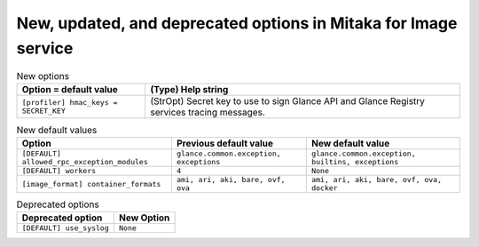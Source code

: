New, updated, and deprecated options in Mitaka for Image service
~~~~~~~~~~~~~~~~~~~~~~~~~~~~~~~~~~~~~~~~~~~~~~~~~~~~~~~~~~~~~~~~

..
  Warning: Do not edit this file. It is automatically generated and your
  changes will be overwritten. The tool to do so lives in the
  openstack-doc-tools repository.

.. list-table:: New options
   :header-rows: 1
   :class: config-ref-table

   * - Option = default value
     - (Type) Help string
   * - ``[profiler] hmac_keys = SECRET_KEY``
     - (StrOpt) Secret key to use to sign Glance API and Glance Registry services tracing messages.

.. list-table:: New default values
   :header-rows: 1
   :class: config-ref-table

   * - Option
     - Previous default value
     - New default value
   * - ``[DEFAULT] allowed_rpc_exception_modules``
     - ``glance.common.exception, exceptions``
     - ``glance.common.exception, builtins, exceptions``
   * - ``[DEFAULT] workers``
     - ``4``
     - ``None``
   * - ``[image_format] container_formats``
     - ``ami, ari, aki, bare, ovf, ova``
     - ``ami, ari, aki, bare, ovf, ova, docker``

.. list-table:: Deprecated options
   :header-rows: 1
   :class: config-ref-table

   * - Deprecated option
     - New Option
   * - ``[DEFAULT] use_syslog``
     - ``None``

